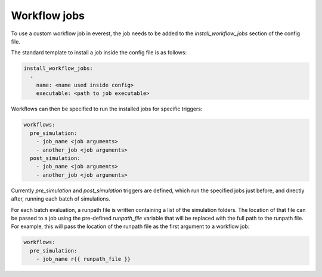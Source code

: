 .. _cha_workflow_jobs:

*************************
Workflow jobs
*************************

To use a custom workflow job in everest, the job needs to be added to the `install_workflow_jobs` section of the config file.

The standard template to install a job inside the config file is as follows:

.. code-block:: yaml

    install_workflow_jobs:
      -
        name: <name used inside config>
        executable: <path to job executable>

Workflows can then be specified to run the installed jobs for specific triggers:

.. code-block:: yaml

    workflows:
      pre_simulation:
        - job_name <job arguments>
        - another_job <job arguments>
      post_simulation:
        - job_name <job arguments>
        - another_job <job arguments>

Currently `pre_simulation` and `post_simulation` triggers are defined, which run the specified jobs just before, and directly after, running each batch of simulations.

For each batch evaluation, a runpath file is written containing a list of the simulation folders. The location of that file can be passed to a job using the pre-defined `runpath_file` variable that will be replaced with the full path to the runpath file. For example, this will pass the location of the runpath file as the first argument to a workflow job:

.. code-block:: yaml

    workflows:
      pre_simulation:
        - job_name r{{ runpath_file }}
